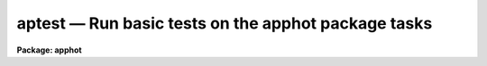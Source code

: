 aptest — Run basic tests on the apphot package tasks
====================================================

**Package: apphot**

.. raw:: html

  <BODY>
  <TABLE WIDTH="100%" BORDER=0><TR>
  <TD ALIGN=LEFT><FONT SIZE=4>
  <B>aptest (Dec92)</B></FONT></TD>
  <TD ALIGN=CENTER><FONT SIZE=4>
  <B>noao.digiphot.apphot</B>
  </FONT></TD>
  <TD ALIGN=RIGHT><FONT SIZE=4>
  <B>aptest (Dec92)</B></FONT></TD>
  </TR></TABLE><P>
  <TITLE>aptest</TITLE>
  <UL>
  </UL>
  <H2><A NAME="s_name">NAME</A></H2>
  <! BeginSection: 'NAME'>
  <UL>
  aptest -- run basic tests on the apphot package tasks
  </UL>
  <! EndSection:   'NAME'>
  <H2><A NAME="s_usage">USAGE</A></H2>
  <! BeginSection: 'USAGE'>
  <UL>
  aptest imname
  </UL>
  <! EndSection:   'USAGE'>
  <H2><A NAME="s_parameters">PARAMETERS</A></H2>
  <! BeginSection: 'PARAMETERS'>
  <UL>
  <DL>
  <DT><B><A NAME="l_imname">imname</A></B></DT>
  <! Sec='PARAMETERS' Level=0 Label='imname' Line='imname'>
  <DD>The name of the output test image. The actual test image is stored in fits
  format in the APPHOT package subdirectory test. If the image already exists
  APTEST will exit with a warning message.
  </DD>
  </DL>
  <DL>
  <DT><B><A NAME="l_aplogfile">aplogfile = "<TT></TT>"</A></B></DT>
  <! Sec='PARAMETERS' Level=0 Label='aplogfile' Line='aplogfile = ""'>
  <DD>The name of the output log file. By default all the text output is logged
  in a file called <I>"imname.log"</I>. If the log file already exists APTEST will
  exit with a warning message.
  </DD>
  </DL>
  <DL>
  <DT><B><A NAME="l_applotfile">applotfile = "<TT></TT>"</A></B></DT>
  <! Sec='PARAMETERS' Level=0 Label='applotfile' Line='applotfile = ""'>
  <DD>The name of the output log file. By default all the plot output is logged in
  a file called <I>"imname.plot"</I>. If the plot file already exists APTEST will
  exit with a warning message.
  </DD>
  </DL>
  </UL>
  <! EndSection:   'PARAMETERS'>
  <H2><A NAME="s_description">DESCRIPTION</A></H2>
  <! BeginSection: 'DESCRIPTION'>
  <UL>
  APTEST is a simple script which exercises each of the tasks in the APPHOT
  package in turn. At startup APTEST reads a small fits image stored in the
  APPHOT test subdirectory and creates the image <I>imname</I> in the user's
  working directory. APTEST initializes the APPHOT package by returning
  all the parameters to their default state, runs each of the APPHOT
  tasks in non-interactive mode, spools the text output to the file
  <I>aplogfile</I>, and spools the plot output from the RADPROF task to the plot
  metacode file <I>applotfile</I>.
  </UL>
  <! EndSection:   'DESCRIPTION'>
  <H2><A NAME="s_examples">EXAMPLES</A></H2>
  <! BeginSection: 'EXAMPLES'>
  <UL>
  <P>
  1. Check to see that all the APPHOT tasks are functioning correctly.
  <P>
  <PRE>
  	ap&gt; apphot
  <P>
  	... load the apphot package
  <P>
  	ap&gt; aptest testim
  <P>
  	... run the test script
  <P>
  	ap&gt; lprint testim.log
  <P>
  	... print the text output
  <P>
  	ap&gt; gkidir testim.plot
  <P>
  	... list the contents of the plot file
  <P>
  	ap&gt; gkiextract testim.plot 1-N | stdplot
  <P>
  	... send the plots to the plotter
  </PRE>
  <P>
  </UL>
  <! EndSection:   'EXAMPLES'>
  <H2><A NAME="s_time_requirements">TIME REQUIREMENTS</A></H2>
  <! BeginSection: 'TIME REQUIREMENTS'>
  <UL>
  </UL>
  <! EndSection:   'TIME REQUIREMENTS'>
  <H2><A NAME="s_bugs">BUGS</A></H2>
  <! BeginSection: 'BUGS'>
  <UL>
  </UL>
  <! EndSection:   'BUGS'>
  <H2><A NAME="s_see_also">SEE ALSO</A></H2>
  <! BeginSection: 'SEE ALSO'>
  <UL>
  </UL>
  <! EndSection:    'SEE ALSO'>
  
  <! Contents: 'NAME' 'USAGE' 'PARAMETERS' 'DESCRIPTION' 'EXAMPLES' 'TIME REQUIREMENTS' 'BUGS' 'SEE ALSO'  >
  
  </BODY>
  </HTML>